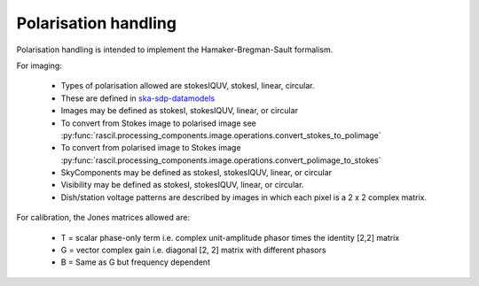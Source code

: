 .. _rascil_polarisation_handling:

Polarisation handling
*********************

Polarisation handling is intended to implement the Hamaker-Bregman-Sault formalism.

For imaging:

 * Types of polarisation allowed are stokesIQUV, stokesI, linear, circular.
 * These are defined in `ska-sdp-datamodels <https://gitlab.com/ska-telescope/sdp/ska-sdp-datamodels.git>`_
 * Images may be defined as stokesI, stokesIQUV, linear, or circular
 * To convert from Stokes image to polarised image see :py:func:`rascil.processing_components.image.operations.convert_stokes_to_polimage`
 * To convert from polarised image to Stokes image :py:func:`rascil.processing_components.image.operations.convert_polimage_to_stokes`
 * SkyComponents may be defined as stokesI, stokesIQUV, linear, or circular
 * Visibility may be defined as stokesI, stokesIQUV, linear, or circular.
 * Dish/station voltage patterns are described by images in which each pixel is a 2 x 2 complex matrix.

For calibration, the Jones matrices allowed are:

 * T = scalar phase-only term i.e. complex unit-amplitude phasor times the identity [2,2] matrix
 * G = vector complex gain i.e. diagonal [2, 2] matrix with different phasors
 * B = Same as G but frequency dependent

